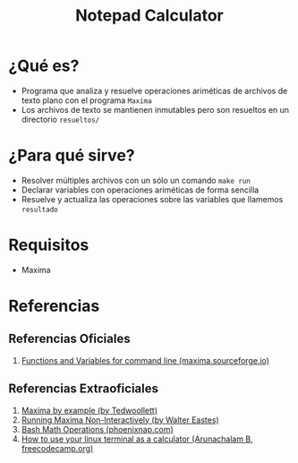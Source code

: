 #+TITLE: Notepad Calculator
* ¿Qué es?
  - Programa que analiza y resuelve operaciones ariméticas de archivos de texto plano con el programa ~Maxima~
  - Los archivos de texto se mantienen inmutables pero son resueltos en un directorio ~resueltos/~
* ¿Para qué sirve?
  - Resolver múltiples archivos con un sólo un comando ~make run~
  - Declarar variables con operaciones ariméticas de forma sencilla
  - Resuelve y actualiza las operaciones sobre las variables que llamemos ~resultado~
* Requisitos
  - Maxima
* Referencias
** Referencias Oficiales
   1. [[https://maxima.sourceforge.io/docs/manual/maxima_8.html][Functions and Variables for command line (maxima.sourceforge.io)]]
** Referencias Extraoficiales
   1. [[https://home.csulb.edu/~woollett/mbe.html][Maxima by example (by Tedwoollett)]]
   2. [[http://waltereastes.com/maximabatch.html][Running Maxima Non-Interactively (by Walter Eastes)]]
   3. [[https://phoenixnap.com/kb/bash-math][Bash Math Operations (phoenixnap.com)]]
   4. [[https://www.freecodecamp.org/news/solve-your-math-equation-on-terminal/][How to use your linux terminal as a calculator (Arunachalam B, freecodecamp.org)]]
